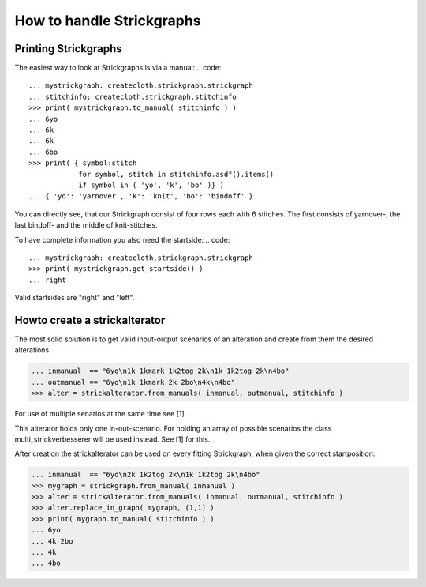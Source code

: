 How to handle Strickgraphs
==========================

Printing Strickgraphs
---------------------

The easiest way to look at Strickgraphs is via a manual:
.. code::

    ... mystrickgraph: createcloth.strickgraph.strickgraph
    ... stitchinfo: createcloth.strickgraph.stitchinfo
    >>> print( mystrickgraph.to_manual( stitchinfo ) )
    ... 6yo
    ... 6k
    ... 6k
    ... 6bo
    >>> print( { symbol:stitch 
                for symbol, stitch in stitchinfo.asdf().items()
                if symbol in ( 'yo', 'k', 'bo' )} )
    ... { 'yo': 'yarnover', 'k': 'knit', 'bo': 'bindoff' }

You can directly see, that our Strickgraph consist of four rows each with 
6 stitches. The first consists of yarnover-, the last bindoff- and the middle 
of knit-stitches.

To have complete information you also need the startside:
.. code::

    ... mystrickgraph: createcloth.strickgraph.strickgraph
    >>> print( mystrickgraph.get_startside() )
    ... right

Valid startsides are "right" and "left".




Howto create a strickalterator
------------------------------

The most solid solution is to get valid input-output scenarios of an alteration
and create from them the desired alterations.

.. code::

   ... inmanual  == "6yo\n1k 1kmark 1k2tog 2k\n1k 1k2tog 2k\n4bo"
   ... outmanual == "6yo\n1k 1kmark 2k 2bo\n4k\n4bo"
   >>> alter = strickalterator.from_manuals( inmanual, outmanual, stitchinfo )

For use of multiple senarios at the same time see [1].

This alterator holds only one in-out-scenario. For holding an array of possible
scenarios the class multi_strickverbesserer will be used instead. See [1] for this.

After creation the strickalterator can be used on every fitting Strickgraph, when given the correct startposition:

.. code::

   ... inmanual  == "6yo\n2k 1k2tog 2k\n1k 1k2tog 2k\n4bo"
   >>> mygraph = strickgraph.from_manual( inmanual )
   >>> alter = strickalterator.from_manuals( inmanual, outmanual, stitchinfo )
   >>> alter.replace_in_graph( mygraph, (1,1) )
   >>> print( mygraph.to_manual( stitchinfo ) )
   ... 6yo
   ... 4k 2bo
   ... 4k
   ... 4bo
